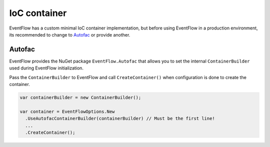 .. _ioc-container:

IoC container
=============

EventFlow has a custom minimal IoC container implementation, but before
using EventFlow in a production environment, its recommended to change
to `Autofac <https://autofac.org/>`__ or provide another.

Autofac
-------

EventFlow provides the NuGet package ``EventFlow.Autofac`` that allows
you to set the internal ``ContainerBuilder`` used during EventFlow
initialization.

Pass the ``ContainerBuilder`` to EventFlow and call
``CreateContainer()`` when configuration is done to create the
container.

.. code-block:: c#

    var containerBuilder = new ContainerBuilder();

    var container = EventFlowOptions.New
      .UseAutofacContainerBuilder(containerBuilder) // Must be the first line!
      ...
      .CreateContainer();
